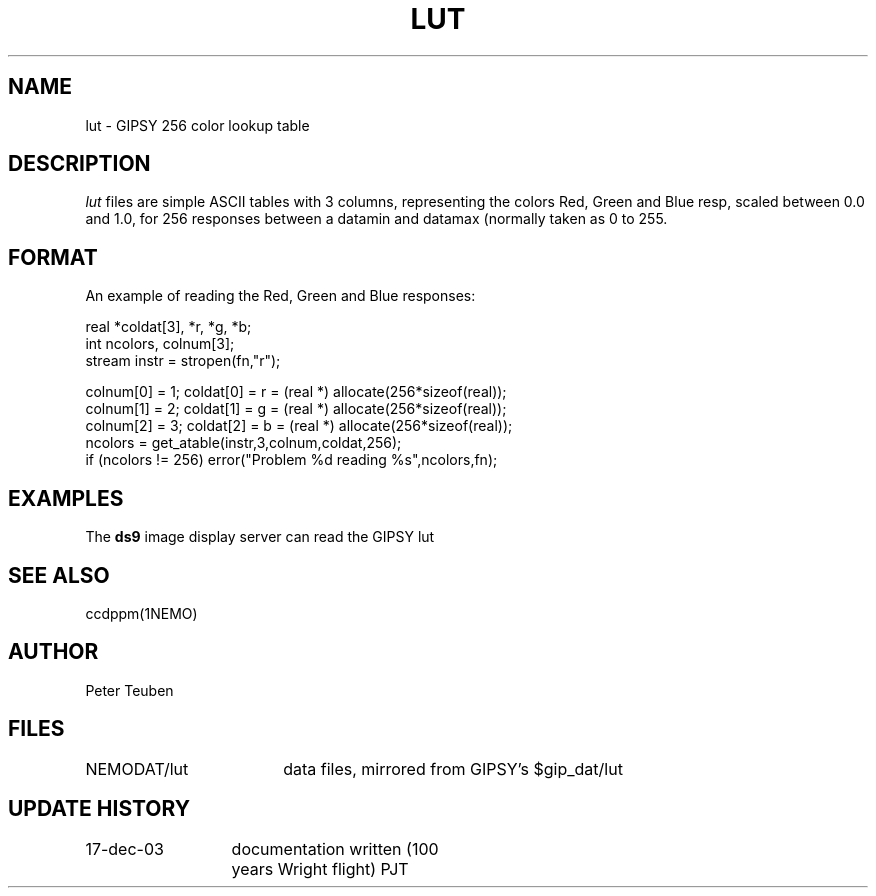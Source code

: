 .TH LUT 5NEMO "17 December 2003" 
.SH NAME
lut \- GIPSY 256 color lookup table
.SH DESCRIPTION
\fIlut\fP files are simple ASCII tables with 3 columns, representing
the colors Red, Green and Blue resp, scaled between 0.0 and 1.0,
for 256 responses between a datamin and datamax (normally taken
as 0 to 255.
.SH FORMAT
An example of reading the Red, Green and Blue responses:
.nf

  real *coldat[3], *r, *g, *b;
  int ncolors, colnum[3];
  stream instr = stropen(fn,"r");

  colnum[0] = 1;    coldat[0] = r = (real *) allocate(256*sizeof(real));
  colnum[1] = 2;    coldat[1] = g = (real *) allocate(256*sizeof(real));
  colnum[2] = 3;    coldat[2] = b = (real *) allocate(256*sizeof(real));
  ncolors = get_atable(instr,3,colnum,coldat,256);
  if (ncolors != 256) error("Problem %d reading %s",ncolors,fn);

.fi
.SH EXAMPLES
The \fBds9\fP image display server can read the GIPSY lut
.SH SEE ALSO
ccdppm(1NEMO)
.SH AUTHOR
Peter Teuben
.SH FILES
.nf
.ta +2.5i
NEMODAT/lut	data files, mirrored from GIPSY's $gip_dat/lut
.fi
.SH "UPDATE HISTORY"
.nf
.ta +2.0i +2.0i
17-dec-03	documentation written (100 years Wright flight)    	PJT
.fi

